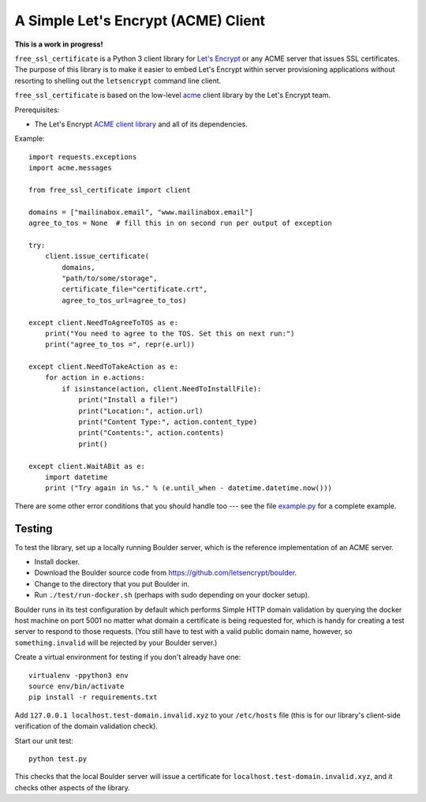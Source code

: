 A Simple Let's Encrypt (ACME) Client
====================================

**This is a work in progress!**

``free_ssl_certificate`` is a Python 3 client library for `Let's Encrypt <https://letsencrypt.org/>`_ or any ACME server that issues SSL certificates. The purpose of this library is to make it easier to embed Let's Encrypt within server provisioning applications without resorting to shelling out the ``letsencrypt`` command line client.

``free_ssl_certificate`` is based on the low-level `acme <https://github.com/letsencrypt/letsencrypt/tree/master/acme>`_ client library by the Let's Encrypt team.

Prerequisites:

* The Let's Encrypt `ACME client library <https://github.com/letsencrypt/letsencrypt/tree/master/acme>`_ and all of its dependencies.

Example::

    import requests.exceptions
    import acme.messages

    from free_ssl_certificate import client

    domains = ["mailinabox.email", "www.mailinabox.email"]
    agree_to_tos = None  # fill this in on second run per output of exception

    try:
        client.issue_certificate(
            domains,
            "path/to/some/storage",
            certificate_file="certificate.crt",
            agree_to_tos_url=agree_to_tos)

    except client.NeedToAgreeToTOS as e:
        print("You need to agree to the TOS. Set this on next run:")
        print("agree_to_tos =", repr(e.url))

    except client.NeedToTakeAction as e:
        for action in e.actions:
            if isinstance(action, client.NeedToInstallFile):
                print("Install a file!")
                print("Location:", action.url)
                print("Content Type:", action.content_type)
                print("Contents:", action.contents)
                print()

    except client.WaitABit as e:
        import datetime
        print ("Try again in %s." % (e.until_when - datetime.datetime.now()))

There are some other error conditions that you should handle too --- see the file `example.py <example.py>`_ for a complete example.

Testing
--------

To test the library, set up a locally running Boulder server, which is the reference implementation of an ACME server.

* Install docker.
* Download the Boulder source code from https://github.com/letsencrypt/boulder.
* Change to the directory that you put Boulder in.
* Run ``./test/run-docker.sh`` (perhaps with sudo depending on your docker setup).

Boulder runs in its test configuration by default which performs Simple HTTP domain validation by querying the docker host machine on port 5001 no matter what domain a certificate is being requested for, which is handy for creating a test server to respond to those requests. (You still have to test with a valid public domain name, however, so ``something.invalid`` will be rejected by your Boulder server.)

Create a virtual environment for testing if you don't already have one::

    virtualenv -ppython3 env
    source env/bin/activate
    pip install -r requirements.txt

Add ``127.0.0.1 localhost.test-domain.invalid.xyz`` to your ``/etc/hosts`` file (this is for our library's client-side verification of the domain validation check).

Start our unit test::

    python test.py

This checks that the local Boulder server will issue a certificate for ``localhost.test-domain.invalid.xyz``, and it checks other aspects of the library.
